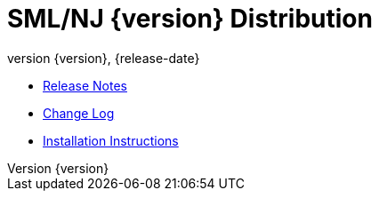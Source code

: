 = SML/NJ {version} Distribution
:revnumber: {version}
:revdate: {release-date}
:source-highlighter: pygments
:dist-dir: https://smlnj.org/dist/working/{version}/
:history: {dist-dir}HISTORY.html
:release-notes: {dist-dir}{version}-README.html
:stem: latexmath
:source-highlighter: pygments

* {release-notes}[Release Notes]

* {history}[Change Log]

* {dist-dir}/install.html[Installation Instructions]
